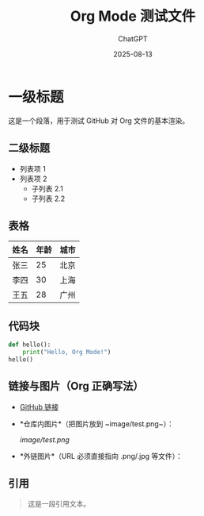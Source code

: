 #+TITLE: Org Mode 测试文件
#+AUTHOR: ChatGPT
#+DATE: 2025-08-13

* 一级标题
这是一个段落，用于测试 GitHub 对 Org 文件的基本渲染。

** 二级标题
- 列表项 1
- 列表项 2
  - 子列表 2.1
  - 子列表 2.2

** 表格
| 姓名   | 年龄 | 城市   |
|--------+------+--------|
| 张三   | 25   | 北京   |
| 李四   | 30   | 上海   |
| 王五   | 28   | 广州   |

** 代码块
#+BEGIN_SRC python
def hello():
    print("Hello, Org Mode!")
hello()
#+END_SRC

** 链接与图片（Org 正确写法）
- [[https://github.com][GitHub 链接]]

- *仓库内图片*（把图片放到 ~image/test.png~）：
  #+ATTR_HTML: :width 300
  [[image/test.png]]

- *外链图片*（URL 必须直接指向 .png/.jpg 等文件）：
  [[https://upload.wikimedia.org/wikipedia/commons/4/48/Markdown-mark.svg]]

** 引用
#+BEGIN_QUOTE
这是一段引用文本。
#+END_QUOTE
